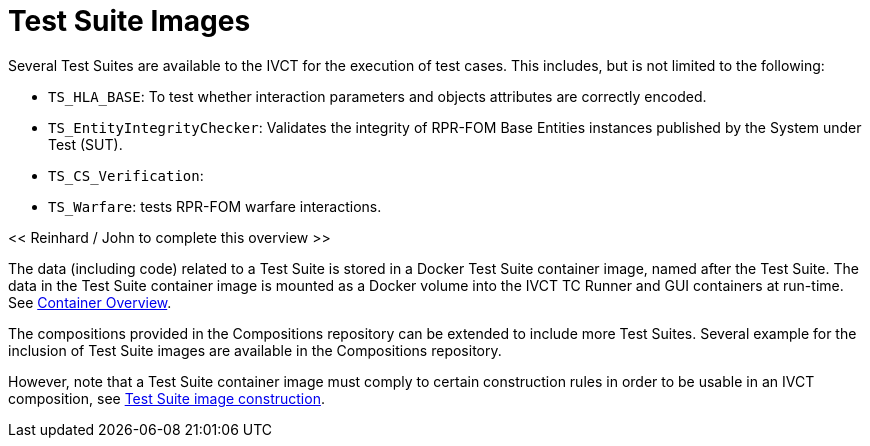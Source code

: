 = Test Suite Images

Several Test Suites are available to the IVCT for the execution of test cases. This includes, but is not limited to the following:

* `TS_HLA_BASE`: To test whether interaction parameters and objects attributes are correctly encoded.
* `TS_EntityIntegrityChecker`: Validates the integrity of RPR-FOM Base Entities instances published by the System under Test (SUT).
* `TS_CS_Verification`:
* `TS_Warfare`: tests RPR-FOM warfare interactions.

<< Reinhard / John to complete this overview >>

The data (including code) related to a Test Suite is stored in a Docker Test Suite container image, named after the Test Suite. The data in the Test Suite container image is mounted as a Docker volume into the IVCT TC Runner and GUI containers at run-time. See <<IVCT-Container-Design#,Container Overview>>.

The compositions provided in the Compositions repository can be extended to include more Test Suites. Several example for the inclusion of Test Suite images are available in the Compositions repository.

However, note that a Test Suite container image must comply to certain construction rules in order to be usable in an IVCT composition, see <<IVCT-TestSuite-Image-Construction#,Test Suite image construction>>.
